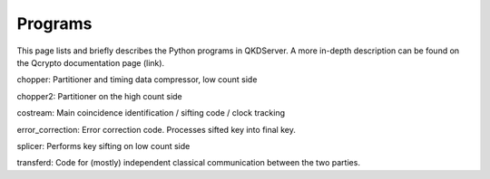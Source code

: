 ==========
Programs
==========

This page lists and briefly describes the Python programs in QKDServer. A more in-depth description can be found on the Qcrypto documentation page (link).

chopper: Partitioner and timing data compressor, low count side

chopper2: Partitioner on the high count side

costream: Main coincidence identification / sifting code / clock tracking

error_correction: Error correction code. Processes sifted key into final key.

splicer: Performs key sifting on low count side

transferd: Code for (mostly) independent classical communication between the two parties.
